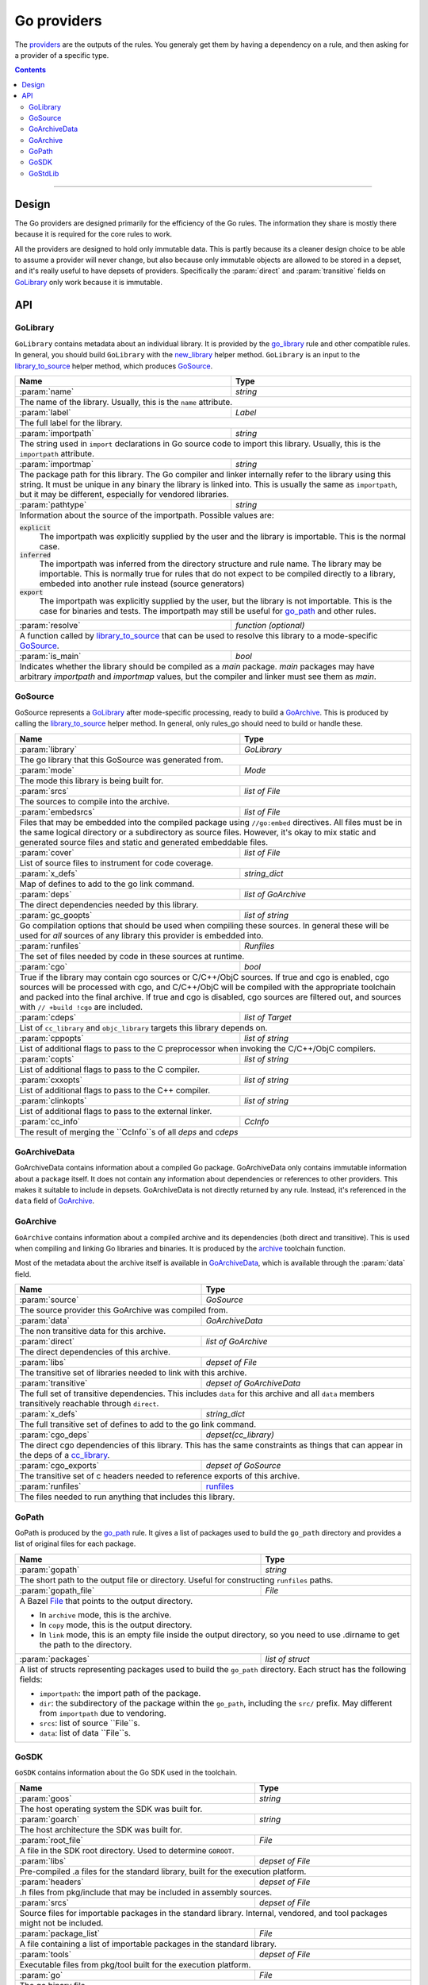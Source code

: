 Go providers
============

.. _providers: https://docs.bazel.build/versions/master/skylark/rules.html#providers

.. _go_library: /docs/go/core/rules.md#go_library
.. _go_binary: /docs/go/core/rules.md#go_binary
.. _go_test: /docs/go/core/rules.md#go_test
.. _go_path: /docs/go/core/rules.md#go_path
.. _cc_library: https://docs.bazel.build/versions/master/be/c-cpp.html#cc_library
.. _flatbuffers: http://google.github.io/flatbuffers/
.. _static linking: modes.rst#building-static-binaries
.. _race detector: modes.rst#using-the-race-detector
.. _runfiles: https://docs.bazel.build/versions/master/skylark/lib/runfiles.html
.. _File: https://docs.bazel.build/versions/master/skylark/lib/File.html
.. _new_library: toolchains.rst#new_library
.. _library_to_source: toolchains.rst#library_to_source
.. _archive: toolchains.rst#archive

.. role:: param(kbd)
.. role:: type(emphasis)
.. role:: value(code)
.. |mandatory| replace:: **mandatory value**


The providers_ are the outputs of the rules. You generaly get them by having a
dependency on a rule, and then asking for a provider of a specific type.

.. contents:: :depth: 2

-----

Design
------

The Go providers are designed primarily for the efficiency of the Go rules. The
information they share is mostly there because it is required for the core rules
to work.

All the providers are designed to hold only immutable data. This is partly
because its a cleaner design choice to be able to assume a provider will never
change, but also because only immutable objects are allowed to be stored in a
depset, and it's really useful to have depsets of providers.  Specifically the
:param:`direct` and :param:`transitive` fields on GoLibrary_ only work because
it is immutable.

API
---

GoLibrary
~~~~~~~~~

``GoLibrary`` contains metadata about an individual library. It is provided
by the `go_library`_ rule and other compatible rules. In general, you should
build ``GoLibrary`` with the `new_library`_ helper method. ``GoLibrary`` is
an input to the `library_to_source`_ helper method, which produces GoSource_.

+--------------------------------+-----------------------------------------------------------------+
| **Name**                       | **Type**                                                        |
+--------------------------------+-----------------------------------------------------------------+
| :param:`name`                  | :type:`string`                                                  |
+--------------------------------+-----------------------------------------------------------------+
| The name of the library. Usually, this is the ``name`` attribute.                                |
+--------------------------------+-----------------------------------------------------------------+
| :param:`label`                 | :type:`Label`                                                   |
+--------------------------------+-----------------------------------------------------------------+
| The full label for the library.                                                                  |
+--------------------------------+-----------------------------------------------------------------+
| :param:`importpath`            | :type:`string`                                                  |
+--------------------------------+-----------------------------------------------------------------+
| The string used in ``import`` declarations in Go source code to import                           |
| this library. Usually, this is the ``importpath`` attribute.                                     |
+--------------------------------+-----------------------------------------------------------------+
| :param:`importmap`             | :type:`string`                                                  |
+--------------------------------+-----------------------------------------------------------------+
| The package path for this library. The Go compiler and linker internally refer                   |
| to the library using this string. It must be unique in any binary the library                    |
| is linked into. This is usually the same as ``importpath``, but it may be                        |
| different, especially for vendored libraries.                                                    |
+--------------------------------+-----------------------------------------------------------------+
| :param:`pathtype`              | :type:`string`                                                  |
+--------------------------------+-----------------------------------------------------------------+
| Information about the source of the importpath. Possible values are:                             |
|                                                                                                  |
| :value:`explicit`                                                                                |
|     The importpath was explicitly supplied by the user and the library is importable.            |
|     This is the normal case.                                                                     |
| :value:`inferred`                                                                                |
|     The importpath was inferred from the directory structure and rule name. The library may be   |
|     importable.                                                                                  |
|     This is normally true for rules that do not expect to be compiled directly to a library,     |
|     embeded into another rule instead (source generators)                                        |
| :value:`export`                                                                                  |
|     The importpath was explicitly supplied by the user, but the library is                       |
|     not importable. This is the case for binaries and tests. The importpath                      |
|     may still be useful for `go_path`_ and other rules.                                          |
+--------------------------------+-----------------------------------------------------------------+
| :param:`resolve`               | :type:`function (optional)`                                     |
+--------------------------------+-----------------------------------------------------------------+
| A function called by `library_to_source`_ that can be used to resolve this                       |
| library to a mode-specific GoSource_.                                                            |
+--------------------------------+-----------------------------------------------------------------+
| :param:`is_main`               | :type:`bool`                                                    |
+--------------------------------+-----------------------------------------------------------------+
| Indicates whether the library should be compiled as a `main` package.                            |
| `main` packages may have arbitrary `importpath` and `importmap` values,                          |
| but the compiler and linker must see them as `main`.                                             |
+--------------------------------+-----------------------------------------------------------------+

GoSource
~~~~~~~~

GoSource represents a GoLibrary_ after mode-specific processing, ready to build
a GoArchive_. This is produced by calling the `library_to_source`_ helper
method. In general, only rules_go should need to build or handle these.

+--------------------------------+-----------------------------------------------------------------+
| **Name**                       | **Type**                                                        |
+--------------------------------+-----------------------------------------------------------------+
| :param:`library`               | :type:`GoLibrary`                                               |
+--------------------------------+-----------------------------------------------------------------+
| The go library that this GoSource was generated from.                                            |
+--------------------------------+-----------------------------------------------------------------+
| :param:`mode`                  | :type:`Mode`                                                    |
+--------------------------------+-----------------------------------------------------------------+
| The mode this library is being built for.                                                        |
+--------------------------------+-----------------------------------------------------------------+
| :param:`srcs`                  | :type:`list of File`                                            |
+--------------------------------+-----------------------------------------------------------------+
| The sources to compile into the archive.                                                         |
+--------------------------------+-----------------------------------------------------------------+
| :param:`embedsrcs`             | :type:`list of File`                                            |
+--------------------------------+-----------------------------------------------------------------+
| Files that may be embedded into the compiled package using ``//go:embed``                        |
| directives. All files must be in the same logical directory or a subdirectory                    |
| as source files. However, it's okay to mix static and generated source files                     |
| and static and generated embeddable files.                                                       |
+--------------------------------+-----------------------------------------------------------------+
| :param:`cover`                 | :type:`list of File`                                            |
+--------------------------------+-----------------------------------------------------------------+
| List of source files to instrument for code coverage.                                            |
+--------------------------------+-----------------------------------------------------------------+
| :param:`x_defs`                | :type:`string_dict`                                             |
+--------------------------------+-----------------------------------------------------------------+
| Map of defines to add to the go link command.                                                    |
+--------------------------------+-----------------------------------------------------------------+
| :param:`deps`                  | :type:`list of GoArchive`                                       |
+--------------------------------+-----------------------------------------------------------------+
| The direct dependencies needed by this library.                                                  |
+--------------------------------+-----------------------------------------------------------------+
| :param:`gc_goopts`             | :type:`list of string`                                          |
+--------------------------------+-----------------------------------------------------------------+
| Go compilation options that should be used when compiling these sources.                         |
| In general these will be used for *all* sources of any library this provider is embedded into.   |
+--------------------------------+-----------------------------------------------------------------+
| :param:`runfiles`              | :type:`Runfiles`                                                |
+--------------------------------+-----------------------------------------------------------------+
| The set of files needed by code in these sources at runtime.                                     |
+--------------------------------+-----------------------------------------------------------------+
| :param:`cgo`                   | :type:`bool`                                                    |
+--------------------------------+-----------------------------------------------------------------+
| True if the library may contain cgo sources or C/C++/ObjC sources.                               |
| If true and cgo is enabled, cgo sources will be processed with cgo, and                          |
| C/C++/ObjC will be compiled with the appropriate toolchain and packed into                       |
| the final archive. If true and cgo is disabled, cgo sources are filtered                         |
| out, and sources with ``// +build !cgo`` are included.                                           |
+--------------------------------+-----------------------------------------------------------------+
| :param:`cdeps`                 | :type:`list of Target`                                          |
+--------------------------------+-----------------------------------------------------------------+
| List of ``cc_library`` and ``objc_library`` targets this library depends on.                     |
+--------------------------------+-----------------------------------------------------------------+
| :param:`cppopts`               | :type:`list of string`                                          |
+--------------------------------+-----------------------------------------------------------------+
| List of additional flags to pass to the C preprocessor when invoking the                         |
| C/C++/ObjC compilers.                                                                            |
+--------------------------------+-----------------------------------------------------------------+
| :param:`copts`                 | :type:`list of string`                                          |
+--------------------------------+-----------------------------------------------------------------+
| List of additional flags to pass to the C compiler.                                              |
+--------------------------------+-----------------------------------------------------------------+
| :param:`cxxopts`               | :type:`list of string`                                          |
+--------------------------------+-----------------------------------------------------------------+
| List of additional flags to pass to the C++ compiler.                                            |
+--------------------------------+-----------------------------------------------------------------+
| :param:`clinkopts`             | :type:`list of string`                                          |
+--------------------------------+-----------------------------------------------------------------+
| List of additional flags to pass to the external linker.                                         |
+--------------------------------+-----------------------------------------------------------------+
| :param:`cc_info`               | :type:`CcInfo`                                                  |
+--------------------------------+-----------------------------------------------------------------+
| The result of merging the ``CcInfo``s of all `deps` and `cdeps`                                  |
+--------------------------------+-----------------------------------------------------------------+

GoArchiveData
~~~~~~~~~~~~~

GoArchiveData contains information about a compiled Go package. GoArchiveData
only contains immutable information about a package itself. It does not contain
any information about dependencies or references to other providers. This makes
it suitable to include in depsets. GoArchiveData is not directly returned by any
rule.  Instead, it's referenced in the ``data`` field of GoArchive_.

+--------------------------------+-----------------------------------------------------------------+
| **Name**                       | **Type**                                                        |
+--------------------------------+-----------------------------------------------------------------+
| :param:`name`                  | :type:`string`                                                  |
+--------------------------------+-----------------------------------------------------------------+
| The name of the library. Usually the same as the ``name`` attribute.                             |
+--------------------------------+-----------------------------------------------------------------+
| :param:`label`                 | :type:`Label`                                                   |
+--------------------------------+-----------------------------------------------------------------+
| The full label for the library.                                                                  |
+--------------------------------+-----------------------------------------------------------------+
| :param:`importpath`            | :type:`string`                                                  |
+--------------------------------+-----------------------------------------------------------------+
| The string used in ``import`` declarations in Go source code to import this                      |
| library. Usually, this is the ``importpath`` attribute.                                          |
+--------------------------------+-----------------------------------------------------------------+
| :param:`importmap`             | :type:`string`                                                  |
+--------------------------------+-----------------------------------------------------------------+
| The package path for this library. The Go compiler and linker internally refer                   |
| to the library using this string. It must be unique in any binary the library                    |
| is linked into. This is usually the same as ``importpath``, but it may be                        |
| different, especially for vendored libraries.                                                    |
+--------------------------------+-----------------------------------------------------------------+
| :param:`pathtype`              | :type:`string`                                                  |
+--------------------------------+-----------------------------------------------------------------+
| Information about the source of the importpath. Possible values are:                             |
|                                                                                                  |
| :value:`explicit`                                                                                |
|     The importpath was explicitly supplied by the user and the library is importable.            |
|     This is the normal case.                                                                     |
| :value:`inferred`                                                                                |
|     The importpath was inferred from the directory structure and rule name. The library may be   |
|     importable.                                                                                  |
|     This is normally true for rules that do not expect to be compiled directly to a library,     |
|     embeded into another rule instead (source generators)                                        |
| :value:`export`                                                                                  |
|     The importpath was explicitly supplied by the user, but the library is                       |
|     not importable. This is the case for binaries and tests. The importpath                      |
|     may still be useful for `go_path`_ and other rules.                                          |
+--------------------------------+-----------------------------------------------------------------+
| :param:`file`                  | :type:`File`                                                    |
+--------------------------------+-----------------------------------------------------------------+
| The archive file for the linker produced when this library is compiled.                          |
+--------------------------------+-----------------------------------------------------------------+
| :param:`export_file`           | :type:`File`                                                    |
+--------------------------------+-----------------------------------------------------------------+
| The archive file for compilation of dependent libraries produced when this library is compiled.  |
+--------------------------------+-----------------------------------------------------------------+
| :param:`facts_file`            | :type:`File`                                                    |
+--------------------------------+-----------------------------------------------------------------+
| The serialized facts for this library produced when nogo ran for this library.                   |
+--------------------------------+-----------------------------------------------------------------+
| :param:`srcs`                  | :type:`tuple of File`                                           |
+--------------------------------+-----------------------------------------------------------------+
| The .go sources compiled into the archive. May have been generated or                            |
| transformed with tools like cgo and cover.                                                       |
+--------------------------------+-----------------------------------------------------------------+
| :param:`runfiles`              | :type:`runfiles`                                           |
+--------------------------------+-----------------------------------------------------------------+
| Data files that should be available at runtime to binaries and tests built                       |
| from this archive.                                                                               |
+--------------------------------+-----------------------------------------------------------------+

GoArchive
~~~~~~~~~

``GoArchive`` contains information about a compiled archive and its dependencies
(both direct and transitive). This is used when compiling and linking Go
libraries and binaries. It is produced by the archive_ toolchain function.

Most of the metadata about the archive itself is available in GoArchiveData_,
which is available through the :param:`data` field.

+--------------------------------+-----------------------------------------------------------------+
| **Name**                       | **Type**                                                        |
+--------------------------------+-----------------------------------------------------------------+
| :param:`source`                | :type:`GoSource`                                                |
+--------------------------------+-----------------------------------------------------------------+
| The source provider this GoArchive was compiled from.                                            |
+--------------------------------+-----------------------------------------------------------------+
| :param:`data`                  | :type:`GoArchiveData`                                           |
+--------------------------------+-----------------------------------------------------------------+
| The non transitive data for this archive.                                                        |
+--------------------------------+-----------------------------------------------------------------+
| :param:`direct`                | :type:`list of GoArchive`                                       |
+--------------------------------+-----------------------------------------------------------------+
| The direct dependencies of this archive.                                                         |
+--------------------------------+-----------------------------------------------------------------+
| :param:`libs`                  | :type:`depset of File`                                          |
+--------------------------------+-----------------------------------------------------------------+
| The transitive set of libraries needed to link with this archive.                                |
+--------------------------------+-----------------------------------------------------------------+
| :param:`transitive`            | :type:`depset of GoArchiveData`                                 |
+--------------------------------+-----------------------------------------------------------------+
| The full set of transitive dependencies. This includes ``data`` for this                         |
| archive and all ``data`` members transitively reachable through ``direct``.                      |
+--------------------------------+-----------------------------------------------------------------+
| :param:`x_defs`                | :type:`string_dict`                                             |
+--------------------------------+-----------------------------------------------------------------+
| The full transitive set of defines to add to the go link command.                                |
+--------------------------------+-----------------------------------------------------------------+
| :param:`cgo_deps`              | :type:`depset(cc_library)`                                      |
+--------------------------------+-----------------------------------------------------------------+
| The direct cgo dependencies of this library.                                                     |
| This has the same constraints as things that can appear in the deps of a cc_library_.            |
+--------------------------------+-----------------------------------------------------------------+
| :param:`cgo_exports`           | :type:`depset of GoSource`                                      |
+--------------------------------+-----------------------------------------------------------------+
| The transitive set of c headers needed to reference exports of this archive.                     |
+--------------------------------+-----------------------------------------------------------------+
| :param:`runfiles`              | runfiles_                                                       |
+--------------------------------+-----------------------------------------------------------------+
| The files needed to run anything that includes this library.                                     |
+--------------------------------+-----------------------------------------------------------------+

GoPath
~~~~~~

GoPath is produced by the `go_path`_ rule. It gives a list of packages used to
build the ``go_path`` directory and provides a list of original files for each
package.

+--------------------------------+-----------------------------------------------------------------+
| **Name**                       | **Type**                                                        |
+--------------------------------+-----------------------------------------------------------------+
| :param:`gopath`                | :type:`string`                                                  |
+--------------------------------+-----------------------------------------------------------------+
| The short path to the output file or directory. Useful for constructing                          |
| ``runfiles`` paths.                                                                              |
+--------------------------------+-----------------------------------------------------------------+
| :param:`gopath_file`           | :type:`File`                                                    |
+--------------------------------+-----------------------------------------------------------------+
| A Bazel File_ that points to the output directory.                                               |
|                                                                                                  |
| * In ``archive`` mode, this is the archive.                                                      |
| * In ``copy`` mode, this is the output directory.                                                |
| * In ``link`` mode, this is an empty file inside the output directory, so                        |
|   you need to use .dirname to get the path to the directory.                                     |
+--------------------------------+-----------------------------------------------------------------+
| :param:`packages`              | :type:`list of struct`                                          |
+--------------------------------+-----------------------------------------------------------------+
| A list of structs representing packages used to build the ``go_path``                            |
| directory. Each struct has the following fields:                                                 |
|                                                                                                  |
| * ``importpath``: the import path of the package.                                                |
| * ``dir``: the subdirectory of the package within the ``go_path``, including                     |
|   the ``src/`` prefix. May different from ``importpath`` due to vendoring.                       |
| * ``srcs``: list of source ``File``s.                                                            |
| * ``data``: list of data ``File``s.                                                              |
+--------------------------------+-----------------------------------------------------------------+

GoSDK
~~~~~

``GoSDK`` contains information about the Go SDK used in the toolchain.

+--------------------------------+-----------------------------------------------------------------+
| **Name**                       | **Type**                                                        |
+--------------------------------+-----------------------------------------------------------------+
| :param:`goos`                  | :type:`string`                                                  |
+--------------------------------+-----------------------------------------------------------------+
| The host operating system the SDK was built for.                                                 |
+--------------------------------+-----------------------------------------------------------------+
| :param:`goarch`                | :type:`string`                                                  |
+--------------------------------+-----------------------------------------------------------------+
| The host architecture the SDK was built for.                                                     |
+--------------------------------+-----------------------------------------------------------------+
| :param:`root_file`             | :type:`File`                                                    |
+--------------------------------+-----------------------------------------------------------------+
| A file in the SDK root directory. Used to determine ``GOROOT``.                                  |
+--------------------------------+-----------------------------------------------------------------+
| :param:`libs`                  | :type:`depset of File`                                          |
+--------------------------------+-----------------------------------------------------------------+
| Pre-compiled .a files for the standard library, built for the                                    |
| execution platform.                                                                              |
+--------------------------------+-----------------------------------------------------------------+
| :param:`headers`               | :type:`depset of File`                                          |
+--------------------------------+-----------------------------------------------------------------+
| .h files from pkg/include that may be included in assembly sources.                              |
+--------------------------------+-----------------------------------------------------------------+
| :param:`srcs`                  | :type:`depset of File`                                          |
+--------------------------------+-----------------------------------------------------------------+
| Source files for importable packages in the standard library.                                    |
| Internal, vendored, and tool packages might not be included.                                     |
+--------------------------------+-----------------------------------------------------------------+
| :param:`package_list`          | :type:`File`                                                    |
+--------------------------------+-----------------------------------------------------------------+
| A file containing a list of importable packages in the standard library.                         |
+--------------------------------+-----------------------------------------------------------------+
| :param:`tools`                 | :type:`depset of File`                                          |
+--------------------------------+-----------------------------------------------------------------+
| Executable files from pkg/tool built for the execution platform.                                 |
+--------------------------------+-----------------------------------------------------------------+
| :param:`go`                    | :type:`File`                                                    |
+--------------------------------+-----------------------------------------------------------------+
| The go binary file.                                                                              |
+--------------------------------+-----------------------------------------------------------------+

GoStdLib
~~~~~~~~

``GoStdLib`` contains information about the standard library being used for
compiling and linking. The standard library may be the pre-compiled library
from GoSDK_, or it may be another library compiled for the target mode.

+--------------------------------+-----------------------------------------------------------------+
| **Name**                       | **Type**                                                        |
+--------------------------------+-----------------------------------------------------------------+
| :param:`root_file`             | :type:`File`                                                    |
+--------------------------------+-----------------------------------------------------------------+
| A file or directory in the standard library root directory. Used to determine ``GOROOT``.                     |
+--------------------------------+-----------------------------------------------------------------+
| :param:`libs`                  | :type:`list of File`                                            |
+--------------------------------+-----------------------------------------------------------------+
| .a files for the standard library, built for the target platform.                                |
+--------------------------------+-----------------------------------------------------------------+
